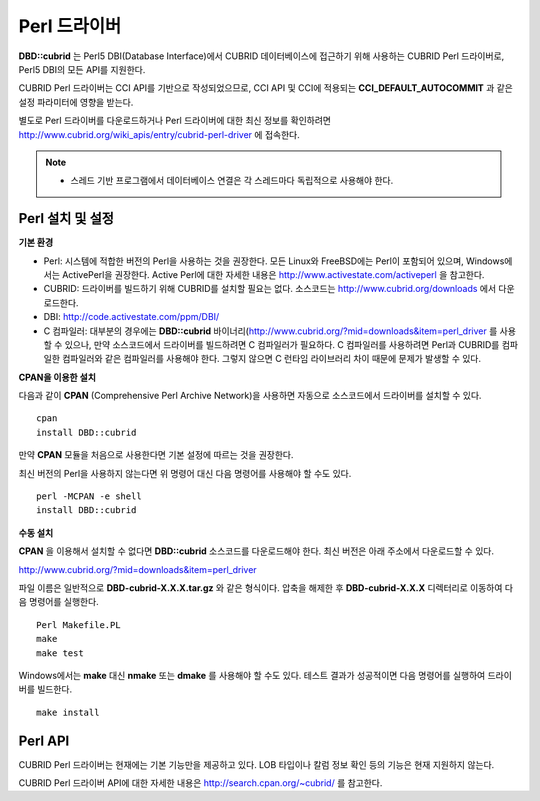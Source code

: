 *************
Perl 드라이버
*************

**DBD::cubrid** 는 Perl5 DBI(Database Interface)에서 CUBRID 데이터베이스에 접근하기 위해 사용하는 CUBRID Perl 드라이버로, Perl5 DBI의 모든 API를 지원한다.

CUBRID Perl 드라이버는 CCI API를 기반으로 작성되었으므로, CCI API 및 CCI에 적용되는 **CCI_DEFAULT_AUTOCOMMIT** 과 같은 설정 파라미터에 영향을 받는다.

별도로 Perl 드라이버를 다운로드하거나 Perl 드라이버에 대한 최신 정보를 확인하려면
`http://www.cubrid.org/wiki_apis/entry/cubrid-perl-driver <http://www.cubrid.org/wiki_apis/entry/cubrid-perl-driver>`_
에 접속한다.

.. note:: 
	* 스레드 기반 프로그램에서 데이터베이스 연결은 각 스레드마다 독립적으로 사용해야 한다.

Perl 설치 및 설정
=================

**기본 환경**

*   Perl: 시스템에 적합한 버전의 Perl을 사용하는 것을 권장한다. 모든 Linux와 FreeBSD에는 Perl이 포함되어 있으며, Windows에서는 ActivePerl을 권장한다. Active Perl에 대한 자세한 내용은 `http://www.activestate.com/activeperl <http://www.activestate.com/activeperl>`_ 을 참고한다.

*   CUBRID: 드라이버를 빌드하기 위해 CUBRID를 설치할 필요는 없다. 소스코드는 `http://www.cubrid.org/downloads <http://www.cubrid.org/downloads>`_ 에서 다운로드한다.

*   DBI: `http://code.activestate.com/ppm/DBI/ <http://code.activestate.com/ppm/DBI/>`_

*   C 컴파일러: 대부분의 경우에는 **DBD::cubrid** 바이너리(`http://www.cubrid.org/?mid=downloads&item=perl_driver <http://www.cubrid.org/?mid=downloads&item=perl_driver>`_ 를 사용할 수 있으나, 만약 소스코드에서 드라이버를 빌드하려면 C 컴파일러가 필요하다. C 컴파일러를 사용하려면 Perl과 CUBRID를 컴파일한 컴파일러와 같은 컴파일러를 사용해야 한다. 그렇지 않으면 C 런타임 라이브러리 차이 때문에 문제가 발생할 수 있다.

**CPAN을 이용한 설치**

다음과 같이 **CPAN** (Comprehensive Perl Archive Network)을 사용하면 자동으로 소스코드에서 드라이버를 설치할 수 있다. ::

	cpan
	install DBD::cubrid

만약 **CPAN** 모듈을 처음으로 사용한다면 기본 설정에 따르는 것을 권장한다.

최신 버전의 Perl을 사용하지 않는다면 위 명령어 대신 다음 명령어를 사용해야 할 수도 있다. ::

	perl -MCPAN -e shell
	install DBD::cubrid

**수동 설치**

**CPAN** 을 이용해서 설치할 수 없다면 **DBD::cubrid** 소스코드를 다운로드해야 한다. 최신 버전은 아래 주소에서 다운로드할 수 있다.

`http://www.cubrid.org/?mid=downloads&item=perl_driver <http://www.cubrid.org/?mid=downloads&item=perl_driver>`_

파일 이름은 일반적으로 **DBD-cubrid-X.X.X.tar.gz** 와 같은 형식이다. 압축을 해제한 후 **DBD-cubrid-X.X.X** 디렉터리로 이동하여 다음 명령어를 실행한다. ::

	Perl Makefile.PL
	make
	make test

Windows에서는 **make** 대신 **nmake** 또는 **dmake** 를 사용해야 할 수도 있다. 테스트 결과가 성공적이면 다음 명령어를 실행하여 드라이버를 빌드한다. ::

	make install

Perl API
========
CUBRID Perl 드라이버는 현재에는 기본 기능만을 제공하고 있다. LOB 타입이나 칼럼 정보 확인 등의 기능은 현재 지원하지 않는다.

CUBRID Perl 드라이버 API에 대한 자세한 내용은
`http://search.cpan.org/~cubrid/ <http://search.cpan.org/~cubrid/DBD-cubrid-8.4.0.0002/cubrid.pm>`_
를 참고한다.
